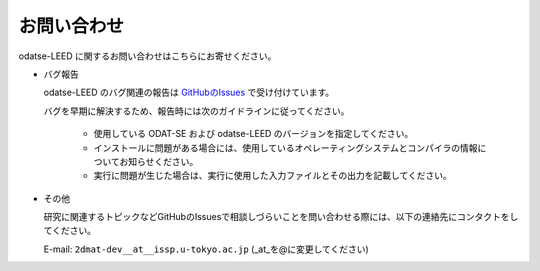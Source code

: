 お問い合わせ
=========================================

odatse-LEED に関するお問い合わせはこちらにお寄せください。

- バグ報告

  odatse-LEED のバグ関連の報告は `GitHubのIssues <https://github.com/2DMAT/odatse-LEED/issues>`_ で受け付けています。

  バグを早期に解決するため、報告時には次のガイドラインに従ってください。
     
     - 使用している ODAT-SE および odatse-LEED のバージョンを指定してください。

     - インストールに問題がある場合には、使用しているオペレーティングシステムとコンパイラの情報についてお知らせください。

     - 実行に問題が生じた場合は、実行に使用した入力ファイルとその出力を記載してください。
     
- その他

  研究に関連するトピックなどGitHubのIssuesで相談しづらいことを問い合わせる際には、以下の連絡先にコンタクトをしてください。

  E-mail: ``2dmat-dev__at__issp.u-tokyo.ac.jp`` (_at_を@に変更してください)
